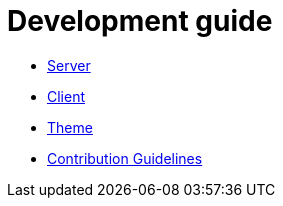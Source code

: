 = Development guide

* link:back/index.adoc[Server]
* link:front/index.adoc[Client]
* link:theme/index.adoc[Theme]
* link:contribution.adoc[Contribution Guidelines]